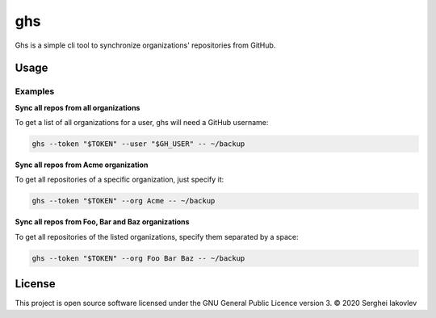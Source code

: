 ghs
===

Ghs is a simple cli tool to synchronize organizations' repositories from GitHub.

Usage
-----

Examples
~~~~~~~~

**Sync all repos from all organizations**

To get a list of all organizations for a user, ghs will need a GitHub
username:

.. code-block:: bash

   ghs --token "$TOKEN" --user "$GH_USER" -- ~/backup

**Sync all repos from Acme organization**

To get all repositories of a specific organization, just specify it:

.. code-block:: bash

   ghs --token "$TOKEN" --org Acme -- ~/backup

**Sync all repos from Foo, Bar and Baz organizations**

To get all repositories of the listed organizations, specify them separated by a
space:

.. code-block:: bash

   ghs --token "$TOKEN" --org Foo Bar Baz -- ~/backup

License
-------

This project is open source software licensed under the GNU General Public
Licence version 3.  © 2020 Serghei Iakovlev

